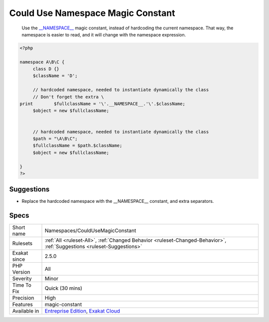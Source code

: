 .. _namespaces-couldusemagicconstant:

.. _could-use-namespace-magic-constant:

Could Use Namespace Magic Constant
++++++++++++++++++++++++++++++++++

  Use the `__NAMESPACE__ <https://www.php.net/manual/en/language.constants.predefined.php>`_ magic constant, instead of hardcoding the current namespace. That way, the namespace is easier to read, and it will change with the namespace expression.

.. code-block:: php
   
   <?php
   
   namespace A\B\C {
   	class D {}
   	$className = 'D';
   
   	// hardcoded namespace, needed to instantiate dynamically the class
   	// Don't forget the extra \ 
   print	$fullclassName = '\'.__NAMESPACE__.'\'.$className;
   	$object = new $fullclassName;
   	
   	
   	// hardcoded namespace, needed to instantiate dynamically the class
   	$path = "\A\B\C"; 
   	$fullclassName = $path.$className;
   	$object = new $fullclassName;
   
   }
   ?>

Suggestions
___________

* Replace the hardcoded namespace with the __NAMESPACE__ constant, and extra separators.




Specs
_____

+--------------+-------------------------------------------------------------------------------------------------------------------------+
| Short name   | Namespaces/CouldUseMagicConstant                                                                                        |
+--------------+-------------------------------------------------------------------------------------------------------------------------+
| Rulesets     | :ref:`All <ruleset-All>`, :ref:`Changed Behavior <ruleset-Changed-Behavior>`, :ref:`Suggestions <ruleset-Suggestions>`  |
+--------------+-------------------------------------------------------------------------------------------------------------------------+
| Exakat since | 2.5.0                                                                                                                   |
+--------------+-------------------------------------------------------------------------------------------------------------------------+
| PHP Version  | All                                                                                                                     |
+--------------+-------------------------------------------------------------------------------------------------------------------------+
| Severity     | Minor                                                                                                                   |
+--------------+-------------------------------------------------------------------------------------------------------------------------+
| Time To Fix  | Quick (30 mins)                                                                                                         |
+--------------+-------------------------------------------------------------------------------------------------------------------------+
| Precision    | High                                                                                                                    |
+--------------+-------------------------------------------------------------------------------------------------------------------------+
| Features     | magic-constant                                                                                                          |
+--------------+-------------------------------------------------------------------------------------------------------------------------+
| Available in | `Entreprise Edition <https://www.exakat.io/entreprise-edition>`_, `Exakat Cloud <https://www.exakat.io/exakat-cloud/>`_ |
+--------------+-------------------------------------------------------------------------------------------------------------------------+


